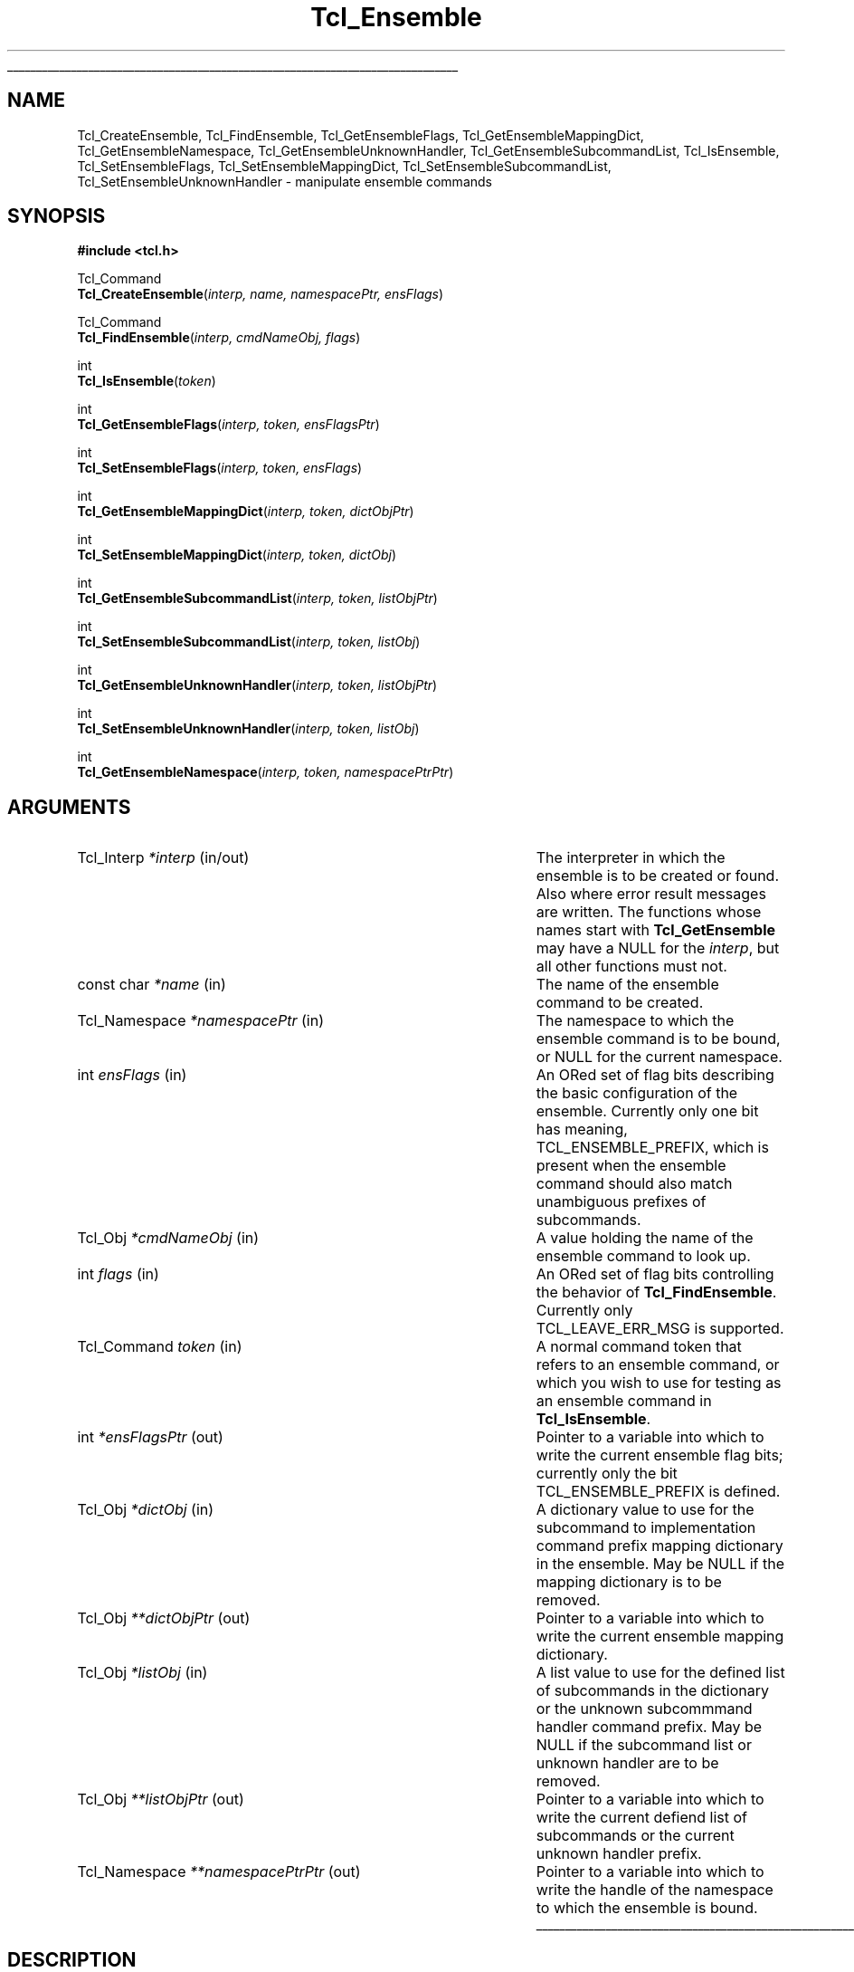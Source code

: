 '\"
'\" Copyright (c) 2005 Donal K. Fellows
'\"
'\" See the file "license.terms" for information on usage and redistribution
'\" of this file, and for a DISCLAIMER OF ALL WARRANTIES.
'\" 
'\" This documents the C API introduced in TIP#235
'\" 
.\" The -*- nroff -*- definitions below are for supplemental macros used
.\" in Tcl/Tk manual entries.
.\"
.\" .AP type name in/out ?indent?
.\"	Start paragraph describing an argument to a library procedure.
.\"	type is type of argument (int, etc.), in/out is either "in", "out",
.\"	or "in/out" to describe whether procedure reads or modifies arg,
.\"	and indent is equivalent to second arg of .IP (shouldn't ever be
.\"	needed;  use .AS below instead)
.\"
.\" .AS ?type? ?name?
.\"	Give maximum sizes of arguments for setting tab stops.  Type and
.\"	name are examples of largest possible arguments that will be passed
.\"	to .AP later.  If args are omitted, default tab stops are used.
.\"
.\" .BS
.\"	Start box enclosure.  From here until next .BE, everything will be
.\"	enclosed in one large box.
.\"
.\" .BE
.\"	End of box enclosure.
.\"
.\" .CS
.\"	Begin code excerpt.
.\"
.\" .CE
.\"	End code excerpt.
.\"
.\" .VS ?version? ?br?
.\"	Begin vertical sidebar, for use in marking newly-changed parts
.\"	of man pages.  The first argument is ignored and used for recording
.\"	the version when the .VS was added, so that the sidebars can be
.\"	found and removed when they reach a certain age.  If another argument
.\"	is present, then a line break is forced before starting the sidebar.
.\"
.\" .VE
.\"	End of vertical sidebar.
.\"
.\" .DS
.\"	Begin an indented unfilled display.
.\"
.\" .DE
.\"	End of indented unfilled display.
.\"
.\" .SO ?manpage?
.\"	Start of list of standard options for a Tk widget. The manpage
.\"	argument defines where to look up the standard options; if
.\"	omitted, defaults to "options". The options follow on successive
.\"	lines, in three columns separated by tabs.
.\"
.\" .SE
.\"	End of list of standard options for a Tk widget.
.\"
.\" .OP cmdName dbName dbClass
.\"	Start of description of a specific option.  cmdName gives the
.\"	option's name as specified in the class command, dbName gives
.\"	the option's name in the option database, and dbClass gives
.\"	the option's class in the option database.
.\"
.\" .UL arg1 arg2
.\"	Print arg1 underlined, then print arg2 normally.
.\"
.\" .QW arg1 ?arg2?
.\"	Print arg1 in quotes, then arg2 normally (for trailing punctuation).
.\"
.\" .PQ arg1 ?arg2?
.\"	Print an open parenthesis, arg1 in quotes, then arg2 normally
.\"	(for trailing punctuation) and then a closing parenthesis.
.\"
.\"	# Set up traps and other miscellaneous stuff for Tcl/Tk man pages.
.if t .wh -1.3i ^B
.nr ^l \n(.l
.ad b
.\"	# Start an argument description
.de AP
.ie !"\\$4"" .TP \\$4
.el \{\
.   ie !"\\$2"" .TP \\n()Cu
.   el          .TP 15
.\}
.ta \\n()Au \\n()Bu
.ie !"\\$3"" \{\
\&\\$1 \\fI\\$2\\fP (\\$3)
.\".b
.\}
.el \{\
.br
.ie !"\\$2"" \{\
\&\\$1	\\fI\\$2\\fP
.\}
.el \{\
\&\\fI\\$1\\fP
.\}
.\}
..
.\"	# define tabbing values for .AP
.de AS
.nr )A 10n
.if !"\\$1"" .nr )A \\w'\\$1'u+3n
.nr )B \\n()Au+15n
.\"
.if !"\\$2"" .nr )B \\w'\\$2'u+\\n()Au+3n
.nr )C \\n()Bu+\\w'(in/out)'u+2n
..
.AS Tcl_Interp Tcl_CreateInterp in/out
.\"	# BS - start boxed text
.\"	# ^y = starting y location
.\"	# ^b = 1
.de BS
.br
.mk ^y
.nr ^b 1u
.if n .nf
.if n .ti 0
.if n \l'\\n(.lu\(ul'
.if n .fi
..
.\"	# BE - end boxed text (draw box now)
.de BE
.nf
.ti 0
.mk ^t
.ie n \l'\\n(^lu\(ul'
.el \{\
.\"	Draw four-sided box normally, but don't draw top of
.\"	box if the box started on an earlier page.
.ie !\\n(^b-1 \{\
\h'-1.5n'\L'|\\n(^yu-1v'\l'\\n(^lu+3n\(ul'\L'\\n(^tu+1v-\\n(^yu'\l'|0u-1.5n\(ul'
.\}
.el \}\
\h'-1.5n'\L'|\\n(^yu-1v'\h'\\n(^lu+3n'\L'\\n(^tu+1v-\\n(^yu'\l'|0u-1.5n\(ul'
.\}
.\}
.fi
.br
.nr ^b 0
..
.\"	# VS - start vertical sidebar
.\"	# ^Y = starting y location
.\"	# ^v = 1 (for troff;  for nroff this doesn't matter)
.de VS
.if !"\\$2"" .br
.mk ^Y
.ie n 'mc \s12\(br\s0
.el .nr ^v 1u
..
.\"	# VE - end of vertical sidebar
.de VE
.ie n 'mc
.el \{\
.ev 2
.nf
.ti 0
.mk ^t
\h'|\\n(^lu+3n'\L'|\\n(^Yu-1v\(bv'\v'\\n(^tu+1v-\\n(^Yu'\h'-|\\n(^lu+3n'
.sp -1
.fi
.ev
.\}
.nr ^v 0
..
.\"	# Special macro to handle page bottom:  finish off current
.\"	# box/sidebar if in box/sidebar mode, then invoked standard
.\"	# page bottom macro.
.de ^B
.ev 2
'ti 0
'nf
.mk ^t
.if \\n(^b \{\
.\"	Draw three-sided box if this is the box's first page,
.\"	draw two sides but no top otherwise.
.ie !\\n(^b-1 \h'-1.5n'\L'|\\n(^yu-1v'\l'\\n(^lu+3n\(ul'\L'\\n(^tu+1v-\\n(^yu'\h'|0u'\c
.el \h'-1.5n'\L'|\\n(^yu-1v'\h'\\n(^lu+3n'\L'\\n(^tu+1v-\\n(^yu'\h'|0u'\c
.\}
.if \\n(^v \{\
.nr ^x \\n(^tu+1v-\\n(^Yu
\kx\h'-\\nxu'\h'|\\n(^lu+3n'\ky\L'-\\n(^xu'\v'\\n(^xu'\h'|0u'\c
.\}
.bp
'fi
.ev
.if \\n(^b \{\
.mk ^y
.nr ^b 2
.\}
.if \\n(^v \{\
.mk ^Y
.\}
..
.\"	# DS - begin display
.de DS
.RS
.nf
.sp
..
.\"	# DE - end display
.de DE
.fi
.RE
.sp
..
.\"	# SO - start of list of standard options
.de SO
'ie '\\$1'' .ds So \\fBoptions\\fR
'el .ds So \\fB\\$1\\fR
.SH "STANDARD OPTIONS"
.LP
.nf
.ta 5.5c 11c
.ft B
..
.\"	# SE - end of list of standard options
.de SE
.fi
.ft R
.LP
See the \\*(So manual entry for details on the standard options.
..
.\"	# OP - start of full description for a single option
.de OP
.LP
.nf
.ta 4c
Command-Line Name:	\\fB\\$1\\fR
Database Name:	\\fB\\$2\\fR
Database Class:	\\fB\\$3\\fR
.fi
.IP
..
.\"	# CS - begin code excerpt
.de CS
.RS
.nf
.ta .25i .5i .75i 1i
..
.\"	# CE - end code excerpt
.de CE
.fi
.RE
..
.\"	# UL - underline word
.de UL
\\$1\l'|0\(ul'\\$2
..
.\"	# QW - apply quotation marks to word
.de QW
.ie '\\*(lq'"' ``\\$1''\\$2
.\"" fix emacs highlighting
.el \\*(lq\\$1\\*(rq\\$2
..
.\"	# PQ - apply parens and quotation marks to word
.de PQ
.ie '\\*(lq'"' (``\\$1''\\$2)\\$3
.\"" fix emacs highlighting
.el (\\*(lq\\$1\\*(rq\\$2)\\$3
..
.\"	# QR - quoted range
.de QR
.ie '\\*(lq'"' ``\\$1''\\-``\\$2''\\$3
.\"" fix emacs highlighting
.el \\*(lq\\$1\\*(rq\\-\\*(lq\\$2\\*(rq\\$3
..
.\"	# MT - "empty" string
.de MT
.QW ""
..
.TH Tcl_Ensemble 3 8.5 Tcl "Tcl Library Procedures"
.BS
.SH NAME
Tcl_CreateEnsemble, Tcl_FindEnsemble, Tcl_GetEnsembleFlags, Tcl_GetEnsembleMappingDict, Tcl_GetEnsembleNamespace, Tcl_GetEnsembleUnknownHandler, Tcl_GetEnsembleSubcommandList, Tcl_IsEnsemble, Tcl_SetEnsembleFlags, Tcl_SetEnsembleMappingDict, Tcl_SetEnsembleSubcommandList, Tcl_SetEnsembleUnknownHandler \- manipulate ensemble commands
.SH SYNOPSIS
.nf
\fB#include <tcl.h>\fR
.sp
Tcl_Command
\fBTcl_CreateEnsemble\fR(\fIinterp, name, namespacePtr, ensFlags\fR)
.sp
Tcl_Command
\fBTcl_FindEnsemble\fR(\fIinterp, cmdNameObj, flags\fR)
.sp
int
\fBTcl_IsEnsemble\fR(\fItoken\fR)
.sp
int
\fBTcl_GetEnsembleFlags\fR(\fIinterp, token, ensFlagsPtr\fR)
.sp
int
\fBTcl_SetEnsembleFlags\fR(\fIinterp, token, ensFlags\fR)
.sp
int
\fBTcl_GetEnsembleMappingDict\fR(\fIinterp, token, dictObjPtr\fR)
.sp
int
\fBTcl_SetEnsembleMappingDict\fR(\fIinterp, token, dictObj\fR)
.sp
int
\fBTcl_GetEnsembleSubcommandList\fR(\fIinterp, token, listObjPtr\fR)
.sp
int
\fBTcl_SetEnsembleSubcommandList\fR(\fIinterp, token, listObj\fR)
.sp
int
\fBTcl_GetEnsembleUnknownHandler\fR(\fIinterp, token, listObjPtr\fR)
.sp
int
\fBTcl_SetEnsembleUnknownHandler\fR(\fIinterp, token, listObj\fR)
.sp
int
\fBTcl_GetEnsembleNamespace\fR(\fIinterp, token, namespacePtrPtr\fR)
.SH ARGUMENTS
.AS Tcl_Namespace **namespacePtrPtr in/out
.AP Tcl_Interp *interp in/out
The interpreter in which the ensemble is to be created or found. Also
where error result messages are written. The functions whose names
start with \fBTcl_GetEnsemble\fR may have a NULL for the \fIinterp\fR,
but all other functions must not.
.AP "const char" *name in
The name of the ensemble command to be created.
.AP Tcl_Namespace *namespacePtr in
The namespace to which the ensemble command is to be bound, or NULL
for the current namespace.
.AP int ensFlags in
An ORed set of flag bits describing the basic configuration of the
ensemble. Currently only one bit has meaning, TCL_ENSEMBLE_PREFIX,
which is present when the ensemble command should also match
unambiguous prefixes of subcommands.
.AP Tcl_Obj *cmdNameObj in
A value holding the name of the ensemble command to look up.
.AP int flags in
An ORed set of flag bits controlling the behavior of
\fBTcl_FindEnsemble\fR. Currently only TCL_LEAVE_ERR_MSG is supported.
.AP Tcl_Command token in
A normal command token that refers to an ensemble command, or which
you wish to use for testing as an ensemble command in \fBTcl_IsEnsemble\fR.
.AP int *ensFlagsPtr out
Pointer to a variable into which to write the current ensemble flag
bits; currently only the bit TCL_ENSEMBLE_PREFIX is defined.
.AP Tcl_Obj *dictObj in
A dictionary value to use for the subcommand to implementation command
prefix mapping dictionary in the ensemble. May be NULL if the mapping
dictionary is to be removed.
.AP Tcl_Obj **dictObjPtr out
Pointer to a variable into which to write the current ensemble mapping
dictionary.
.AP Tcl_Obj *listObj in
A list value to use for the defined list of subcommands in the
dictionary or the unknown subcommmand handler command prefix. May be
NULL if the subcommand list or unknown handler are to be removed.
.AP Tcl_Obj **listObjPtr out
Pointer to a variable into which to write the current defiend list of
subcommands or the current unknown handler prefix.
.AP Tcl_Namespace **namespacePtrPtr out
Pointer to a variable into which to write the handle of the namespace
to which the ensemble is bound.
.BE

.SH DESCRIPTION
An ensemble is a command, bound to some namespace, which consists of a
collection of subcommands implemented by other Tcl commands. The first
argument to the ensemble command is always interpreted as a selector
that states what subcommand to execute.
.PP
Ensembles are created using \fBTcl_CreateEnsemble\fR, which takes four
arguments: the interpreter to work within, the name of the ensemble to
create, the namespace within the interpreter to bind the ensemble to,
and the default set of ensemble flags. The result of the function is
the command token for the ensemble, which may be used to further
configure the ensemble using the API described below in \fBENSEMBLE
PROPERTIES\fR.
.PP
Given the name of an ensemble command, the token for that command may
be retrieved using \fBTcl_FindEnsemble\fR. If the given command name
(in \fIcmdNameObj\fR) does not refer to an ensemble command, the
result of the function is NULL and (if the TCL_LEAVE_ERR_MSG bit is
set in \fIflags\fR) an error message is left in the interpreter
result.
.PP
A command token may be checked to see if it refers to an ensemble
using \fBTcl_IsEnsemble\fR. This returns 1 if the token refers to an
ensemble, or 0 otherwise.
.SS "ENSEMBLE PROPERTIES"
Every ensemble has four read-write properties and a read-only
property. The properties are:
.TP
\fBflags\fR (read-write)
The set of flags for the ensemble, expressed as a
bit-field. Currently, the only public flag is TCL_ENSEMBLE_PREFIX
which is set when unambiguous prefixes of subcommands are permitted to
be resolved to implementations as well as exact matches. The flags may
be read and written using \fBTcl_GetEnsembleFlags\fR and
\fBTcl_SetEnsembleFlags\fR respectively. The result of both of those
functions is a Tcl result code (TCL_OK, or TCL_ERROR if the token does
not refer to an ensemble).
.TP
\fBmapping dictionary\fR (read-write)
A dictionary containing a mapping from subcommand names to lists of
words to use as a command prefix (replacing the first two words of the
command which are the ensemble command itself and the subcommand
name), or NULL if every subcommand is to be mapped to the command with
the same unqualified name in the ensemble's bound namespace. Defaults
to NULL. May be read and written using
\fBTcl_GetEnsembleMappingDict\fR and \fBTcl_SetEnsembleMappingDict\fR
respectively. The result of both of those functions is a Tcl result
code (TCL_OK, or TCL_ERROR if the token does not refer to an
ensemble) and the dictionary obtained from
\fBTcl_GetEnsembleMappingDict\fR should always be treated as immutable
even if it is unshared.
All command names in prefixes set via \fBTcl_SetEnsembleMappingDict\fR
must be fully qualified.
.TP
\fBsubcommand list\fR (read-write)
A list of all the subcommand names for the ensemble, or NULL if this
is to be derived from either the keys of the mapping dictionary (see
above) or (if that is also NULL) from the set of commands exported by
the bound namespace. May be read and written using
\fBTcl_GetEnsembleSubcommandList\fR and
\fBTcl_SetEnsembleSubcommandList\fR respectively. The result of both
of those functions is a Tcl result code (TCL_OK, or TCL_ERROR if the
token does not refer to an ensemble) and the list obtained from
\fBTcl_GetEnsembleSubcommandList\fR should always be treated as
immutable even if it is unshared.
.TP
\fBunknown subcommand handler command prefix\fR (read-write)
A list of words to prepend on the front of any subcommand when the
subcommand is unknown to the ensemble (according to the current prefix
handling rule); see the \fBnamespace ensemble\fR command for more
details. If NULL, the default behavior \- generate a suitable error
message \- will be used when an unknown subcommand is encountered. May
be read and written using \fBTcl_GetEnsembleUnknownHandler\fR and
\fBTcl_SetEnsembleUnknownHandler\fR respectively. The result of both
functions is a Tcl result code (TCL_OK, or TCL_ERROR if the token does
not refer to an ensemble) and the list obtained from
\fBTcl_GetEnsembleUnknownHandler\fR should always be treated as
immutable even if it is unshared.
.TP
\fBbound namespace\fR (read-only)
The namespace to which the ensemble is bound; when the namespace is
deleted, so too will the ensemble, and this namespace is also the
namespace whose list of exported commands is used if both the mapping
dictionary and the subcommand list properties are NULL. May be read
using \fBTcl_GetEnsembleNamespace\fR which returns a Tcl result code
(TCL_OK, or TCL_ERROR if the token does not refer to an ensemble).

.SH "SEE ALSO"
namespace(n), Tcl_DeleteCommandFromToken(3)
